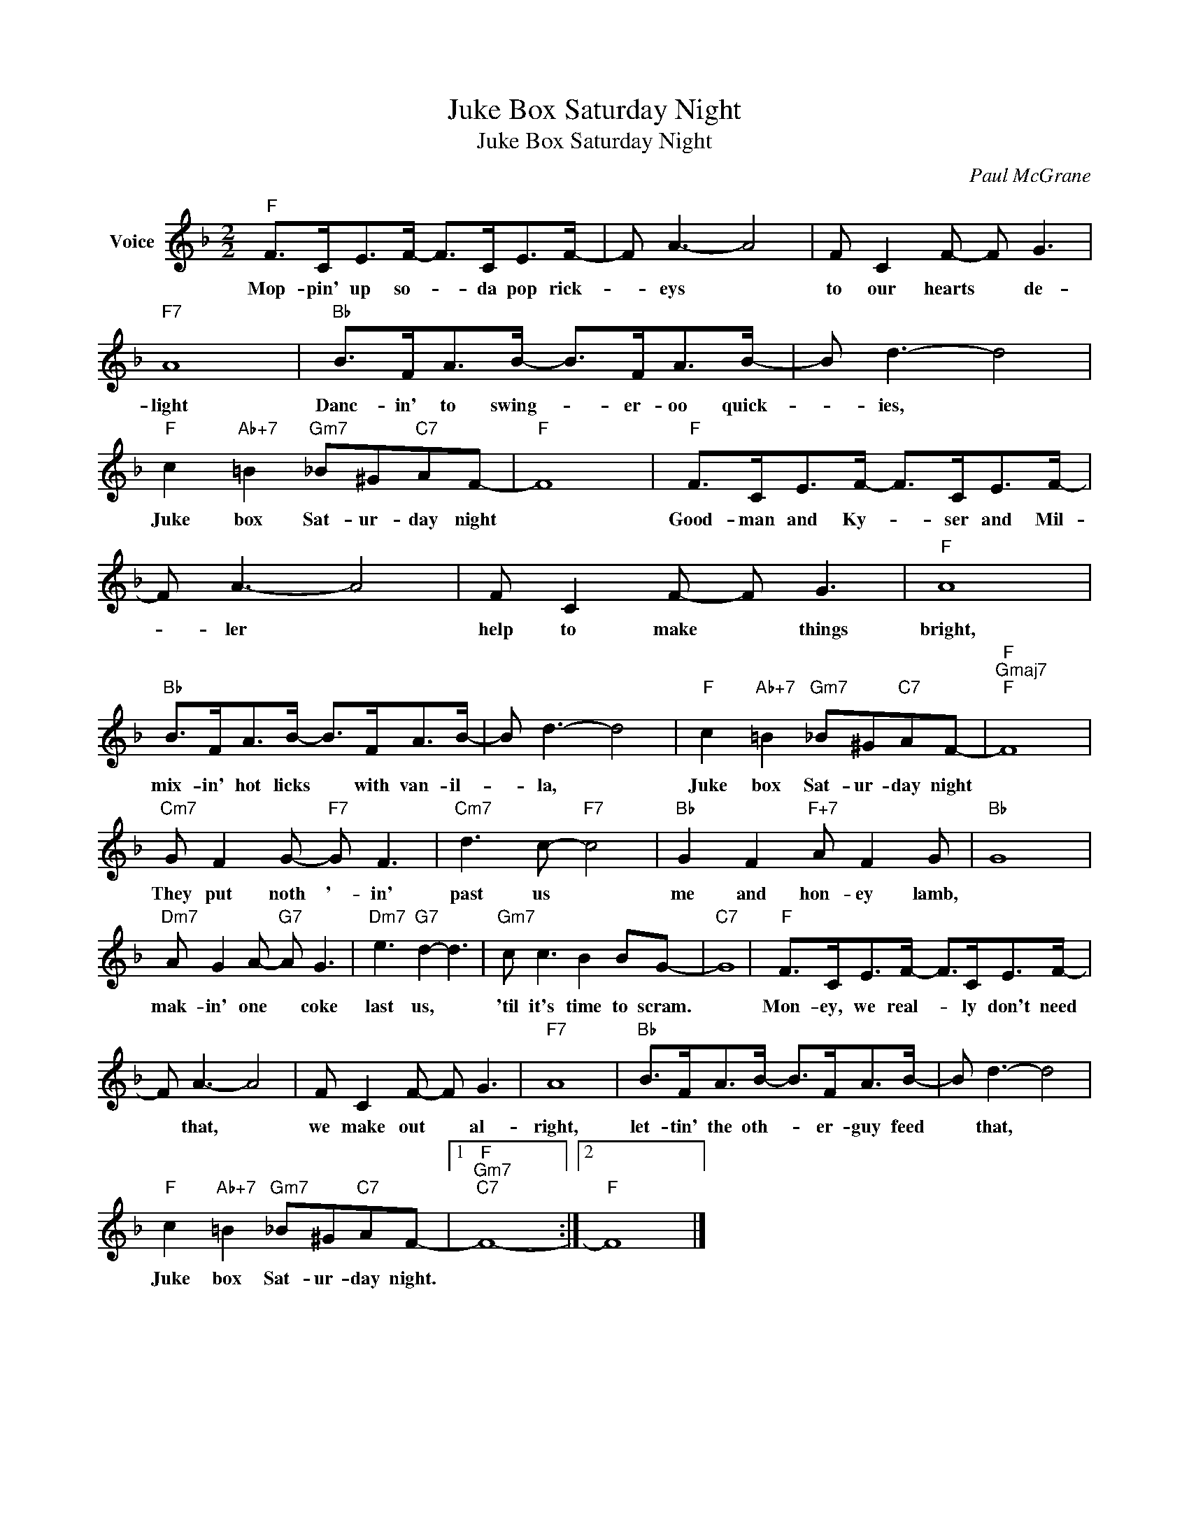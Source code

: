 X:1
T:Juke Box Saturday Night
T:Juke Box Saturday Night
C:Paul McGrane
Z:All Rights Reserved
L:1/8
M:2/2
K:F
V:1 treble nm="Voice"
%%MIDI program 52
V:1
"F" F>CE>F- F>CE>F- | F A3- A4 | F C2 F- F G3 |"F7" A8 |"Bb" B>FA>B- B>FA>B- | B d3- d4 | %6
w: Mop- pin' up so- * da pop rick-|* eys *|to our hearts * de-|light|Danc- in' to swing- * er- oo quick-|* ies, *|
"F" c2"Ab+7" =B2"Gm7" _B^G"C7"AF- |"F" F8 |"F" F>CE>F- F>CE>F- | F A3- A4 | F C2 F- F G3 |"F" A8 | %12
w: Juke box Sat- ur- day night||Good- man and Ky- * ser and Mil-|* ler *|help to make * things|bright,|
"Bb" B>FA>B- B>FA>B- | B d3- d4 |"F" c2"Ab+7" =B2"Gm7" _B^G"C7"AF- |"F""Gmaj7""F" F8 | %16
w: mix- in' hot licks * with van- il-|* la, *|Juke box Sat- ur- day night||
"Cm7" G F2 G-"F7" G F3 |"Cm7" d3 c-"F7" c4 |"Bb" G2 F2"F+7" A F2 G |"Bb" G8 | %20
w: They put noth '- in'|past us *|me and hon- ey lamb,||
"Dm7" A G2 A-"G7" A G3 |"Dm7" e3"G7" d2- d3 |"Gm7" c c3 B2 BG- |"C7" G8 |"F" F>CE>F- F>CE>F- | %25
w: mak- in' one * coke|last us, *|'til it's time to scram.||Mon- ey, we real- * ly don't need|
 F A3- A4 | F C2 F- F G3 |"F7" A8 |"Bb" B>FA>B- B>FA>B- | B d3- d4 | %30
w: * that, *|we make out * al-|right,|let- tin' the oth- * er- guy feed|* that, *|
"F" c2"Ab+7" =B2"Gm7" _B^G"C7"AF- |1"F""Gm7""C7" F8- :|2"F" F8 |] %33
w: Juke box Sat- ur- day night.|||

